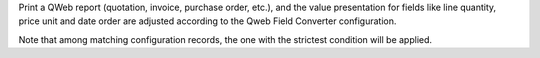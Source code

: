 Print a QWeb report (quotation, invoice, purchase order, etc.), and the value
presentation for fields like line quantity, price unit and date order are adjusted
according to the Qweb Field Converter configuration.

Note that among matching configuration records, the one with the strictest condition will be
applied.
